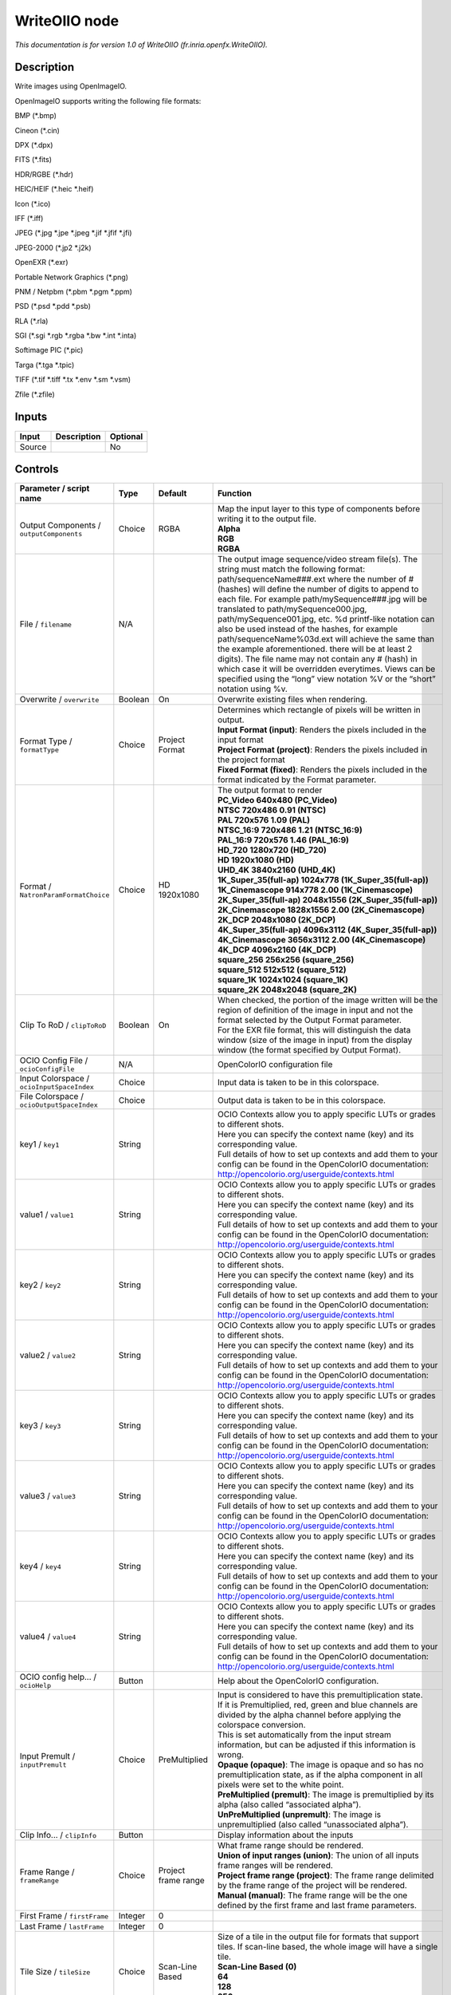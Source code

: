 .. _fr.inria.openfx.WriteOIIO:

.. raw:: html

   <!-- Do not edit this file! It is generated automatically by Natron itself. -->

WriteOIIO node
==============

|pluginIcon| 

*This documentation is for version 1.0 of WriteOIIO (fr.inria.openfx.WriteOIIO).*

Description
-----------

Write images using OpenImageIO.

OpenImageIO supports writing the following file formats:

BMP (*.bmp)

Cineon (*.cin)

DPX (*.dpx)

FITS (*.fits)

HDR/RGBE (*.hdr)

HEIC/HEIF (*.heic \*.heif)

Icon (*.ico)

IFF (*.iff)

JPEG (*.jpg \*.jpe \*.jpeg \*.jif \*.jfif \*.jfi)

JPEG-2000 (*.jp2 \*.j2k)

OpenEXR (*.exr)

Portable Network Graphics (*.png)

PNM / Netpbm (*.pbm \*.pgm \*.ppm)

PSD (*.psd \*.pdd \*.psb)

RLA (*.rla)

SGI (*.sgi \*.rgb \*.rgba \*.bw \*.int \*.inta)

Softimage PIC (*.pic)

Targa (*.tga \*.tpic)

TIFF (*.tif \*.tiff \*.tx \*.env \*.sm \*.vsm)

Zfile (*.zfile)

Inputs
------

+--------+-------------+----------+
| Input  | Description | Optional |
+========+=============+==========+
| Source |             | No       |
+--------+-------------+----------+

Controls
--------

.. tabularcolumns:: |>{\raggedright}p{0.2\columnwidth}|>{\raggedright}p{0.06\columnwidth}|>{\raggedright}p{0.07\columnwidth}|p{0.63\columnwidth}|

.. cssclass:: longtable

+-------------------------------------------------+---------+---------------------+-----------------------------------------------------------------------------------------------------------------------------------------------------------------------------------------------------------------------------------------------------------------------------------------------------------------------------------------------------------------------------------------------------------------------------------------------------------------------------------------------------------------------------------------------------------------------------------------------------------------------------------------------------------------------------------------------------------------+
| Parameter / script name                         | Type    | Default             | Function                                                                                                                                                                                                                                                                                                                                                                                                                                                                                                                                                                                                                                                                                                        |
+=================================================+=========+=====================+=================================================================================================================================================================================================================================================================================================================================================================================================================================================================================================================================================================================================================================================================================================================+
| Output Components / ``outputComponents``        | Choice  | RGBA                | | Map the input layer to this type of components before writing it to the output file.                                                                                                                                                                                                                                                                                                                                                                                                                                                                                                                                                                                                                          |
|                                                 |         |                     | | **Alpha**                                                                                                                                                                                                                                                                                                                                                                                                                                                                                                                                                                                                                                                                                                     |
|                                                 |         |                     | | **RGB**                                                                                                                                                                                                                                                                                                                                                                                                                                                                                                                                                                                                                                                                                                       |
|                                                 |         |                     | | **RGBA**                                                                                                                                                                                                                                                                                                                                                                                                                                                                                                                                                                                                                                                                                                      |
+-------------------------------------------------+---------+---------------------+-----------------------------------------------------------------------------------------------------------------------------------------------------------------------------------------------------------------------------------------------------------------------------------------------------------------------------------------------------------------------------------------------------------------------------------------------------------------------------------------------------------------------------------------------------------------------------------------------------------------------------------------------------------------------------------------------------------------+
| File / ``filename``                             | N/A     |                     | The output image sequence/video stream file(s). The string must match the following format: path/sequenceName###.ext where the number of # (hashes) will define the number of digits to append to each file. For example path/mySequence###.jpg will be translated to path/mySequence000.jpg, path/mySequence001.jpg, etc. %d printf-like notation can also be used instead of the hashes, for example path/sequenceName%03d.ext will achieve the same than the example aforementioned. there will be at least 2 digits). The file name may not contain any # (hash) in which case it will be overridden everytimes. Views can be specified using the “long” view notation %V or the “short” notation using %v. |
+-------------------------------------------------+---------+---------------------+-----------------------------------------------------------------------------------------------------------------------------------------------------------------------------------------------------------------------------------------------------------------------------------------------------------------------------------------------------------------------------------------------------------------------------------------------------------------------------------------------------------------------------------------------------------------------------------------------------------------------------------------------------------------------------------------------------------------+
| Overwrite / ``overwrite``                       | Boolean | On                  | Overwrite existing files when rendering.                                                                                                                                                                                                                                                                                                                                                                                                                                                                                                                                                                                                                                                                        |
+-------------------------------------------------+---------+---------------------+-----------------------------------------------------------------------------------------------------------------------------------------------------------------------------------------------------------------------------------------------------------------------------------------------------------------------------------------------------------------------------------------------------------------------------------------------------------------------------------------------------------------------------------------------------------------------------------------------------------------------------------------------------------------------------------------------------------------+
| Format Type / ``formatType``                    | Choice  | Project Format      | | Determines which rectangle of pixels will be written in output.                                                                                                                                                                                                                                                                                                                                                                                                                                                                                                                                                                                                                                               |
|                                                 |         |                     | | **Input Format (input)**: Renders the pixels included in the input format                                                                                                                                                                                                                                                                                                                                                                                                                                                                                                                                                                                                                                     |
|                                                 |         |                     | | **Project Format (project)**: Renders the pixels included in the project format                                                                                                                                                                                                                                                                                                                                                                                                                                                                                                                                                                                                                               |
|                                                 |         |                     | | **Fixed Format (fixed)**: Renders the pixels included in the format indicated by the Format parameter.                                                                                                                                                                                                                                                                                                                                                                                                                                                                                                                                                                                                        |
+-------------------------------------------------+---------+---------------------+-----------------------------------------------------------------------------------------------------------------------------------------------------------------------------------------------------------------------------------------------------------------------------------------------------------------------------------------------------------------------------------------------------------------------------------------------------------------------------------------------------------------------------------------------------------------------------------------------------------------------------------------------------------------------------------------------------------------+
| Format / ``NatronParamFormatChoice``            | Choice  | HD 1920x1080        | | The output format to render                                                                                                                                                                                                                                                                                                                                                                                                                                                                                                                                                                                                                                                                                   |
|                                                 |         |                     | | **PC_Video 640x480 (PC_Video)**                                                                                                                                                                                                                                                                                                                                                                                                                                                                                                                                                                                                                                                                               |
|                                                 |         |                     | | **NTSC 720x486 0.91 (NTSC)**                                                                                                                                                                                                                                                                                                                                                                                                                                                                                                                                                                                                                                                                                  |
|                                                 |         |                     | | **PAL 720x576 1.09 (PAL)**                                                                                                                                                                                                                                                                                                                                                                                                                                                                                                                                                                                                                                                                                    |
|                                                 |         |                     | | **NTSC_16:9 720x486 1.21 (NTSC_16:9)**                                                                                                                                                                                                                                                                                                                                                                                                                                                                                                                                                                                                                                                                        |
|                                                 |         |                     | | **PAL_16:9 720x576 1.46 (PAL_16:9)**                                                                                                                                                                                                                                                                                                                                                                                                                                                                                                                                                                                                                                                                          |
|                                                 |         |                     | | **HD_720 1280x720 (HD_720)**                                                                                                                                                                                                                                                                                                                                                                                                                                                                                                                                                                                                                                                                                  |
|                                                 |         |                     | | **HD 1920x1080 (HD)**                                                                                                                                                                                                                                                                                                                                                                                                                                                                                                                                                                                                                                                                                         |
|                                                 |         |                     | | **UHD_4K 3840x2160 (UHD_4K)**                                                                                                                                                                                                                                                                                                                                                                                                                                                                                                                                                                                                                                                                                 |
|                                                 |         |                     | | **1K_Super_35(full-ap) 1024x778 (1K_Super_35(full-ap))**                                                                                                                                                                                                                                                                                                                                                                                                                                                                                                                                                                                                                                                      |
|                                                 |         |                     | | **1K_Cinemascope 914x778 2.00 (1K_Cinemascope)**                                                                                                                                                                                                                                                                                                                                                                                                                                                                                                                                                                                                                                                              |
|                                                 |         |                     | | **2K_Super_35(full-ap) 2048x1556 (2K_Super_35(full-ap))**                                                                                                                                                                                                                                                                                                                                                                                                                                                                                                                                                                                                                                                     |
|                                                 |         |                     | | **2K_Cinemascope 1828x1556 2.00 (2K_Cinemascope)**                                                                                                                                                                                                                                                                                                                                                                                                                                                                                                                                                                                                                                                            |
|                                                 |         |                     | | **2K_DCP 2048x1080 (2K_DCP)**                                                                                                                                                                                                                                                                                                                                                                                                                                                                                                                                                                                                                                                                                 |
|                                                 |         |                     | | **4K_Super_35(full-ap) 4096x3112 (4K_Super_35(full-ap))**                                                                                                                                                                                                                                                                                                                                                                                                                                                                                                                                                                                                                                                     |
|                                                 |         |                     | | **4K_Cinemascope 3656x3112 2.00 (4K_Cinemascope)**                                                                                                                                                                                                                                                                                                                                                                                                                                                                                                                                                                                                                                                            |
|                                                 |         |                     | | **4K_DCP 4096x2160 (4K_DCP)**                                                                                                                                                                                                                                                                                                                                                                                                                                                                                                                                                                                                                                                                                 |
|                                                 |         |                     | | **square_256 256x256 (square_256)**                                                                                                                                                                                                                                                                                                                                                                                                                                                                                                                                                                                                                                                                           |
|                                                 |         |                     | | **square_512 512x512 (square_512)**                                                                                                                                                                                                                                                                                                                                                                                                                                                                                                                                                                                                                                                                           |
|                                                 |         |                     | | **square_1K 1024x1024 (square_1K)**                                                                                                                                                                                                                                                                                                                                                                                                                                                                                                                                                                                                                                                                           |
|                                                 |         |                     | | **square_2K 2048x2048 (square_2K)**                                                                                                                                                                                                                                                                                                                                                                                                                                                                                                                                                                                                                                                                           |
+-------------------------------------------------+---------+---------------------+-----------------------------------------------------------------------------------------------------------------------------------------------------------------------------------------------------------------------------------------------------------------------------------------------------------------------------------------------------------------------------------------------------------------------------------------------------------------------------------------------------------------------------------------------------------------------------------------------------------------------------------------------------------------------------------------------------------------+
| Clip To RoD / ``clipToRoD``                     | Boolean | On                  | | When checked, the portion of the image written will be the region of definition of the image in input and not the format selected by the Output Format parameter.                                                                                                                                                                                                                                                                                                                                                                                                                                                                                                                                             |
|                                                 |         |                     | | For the EXR file format, this will distinguish the data window (size of the image in input) from the display window (the format specified by Output Format).                                                                                                                                                                                                                                                                                                                                                                                                                                                                                                                                                  |
+-------------------------------------------------+---------+---------------------+-----------------------------------------------------------------------------------------------------------------------------------------------------------------------------------------------------------------------------------------------------------------------------------------------------------------------------------------------------------------------------------------------------------------------------------------------------------------------------------------------------------------------------------------------------------------------------------------------------------------------------------------------------------------------------------------------------------------+
| OCIO Config File / ``ocioConfigFile``           | N/A     |                     | OpenColorIO configuration file                                                                                                                                                                                                                                                                                                                                                                                                                                                                                                                                                                                                                                                                                  |
+-------------------------------------------------+---------+---------------------+-----------------------------------------------------------------------------------------------------------------------------------------------------------------------------------------------------------------------------------------------------------------------------------------------------------------------------------------------------------------------------------------------------------------------------------------------------------------------------------------------------------------------------------------------------------------------------------------------------------------------------------------------------------------------------------------------------------------+
| Input Colorspace / ``ocioInputSpaceIndex``      | Choice  |                     | Input data is taken to be in this colorspace.                                                                                                                                                                                                                                                                                                                                                                                                                                                                                                                                                                                                                                                                   |
+-------------------------------------------------+---------+---------------------+-----------------------------------------------------------------------------------------------------------------------------------------------------------------------------------------------------------------------------------------------------------------------------------------------------------------------------------------------------------------------------------------------------------------------------------------------------------------------------------------------------------------------------------------------------------------------------------------------------------------------------------------------------------------------------------------------------------------+
| File Colorspace / ``ocioOutputSpaceIndex``      | Choice  |                     | Output data is taken to be in this colorspace.                                                                                                                                                                                                                                                                                                                                                                                                                                                                                                                                                                                                                                                                  |
+-------------------------------------------------+---------+---------------------+-----------------------------------------------------------------------------------------------------------------------------------------------------------------------------------------------------------------------------------------------------------------------------------------------------------------------------------------------------------------------------------------------------------------------------------------------------------------------------------------------------------------------------------------------------------------------------------------------------------------------------------------------------------------------------------------------------------------+
| key1 / ``key1``                                 | String  |                     | | OCIO Contexts allow you to apply specific LUTs or grades to different shots.                                                                                                                                                                                                                                                                                                                                                                                                                                                                                                                                                                                                                                  |
|                                                 |         |                     | | Here you can specify the context name (key) and its corresponding value.                                                                                                                                                                                                                                                                                                                                                                                                                                                                                                                                                                                                                                      |
|                                                 |         |                     | | Full details of how to set up contexts and add them to your config can be found in the OpenColorIO documentation:                                                                                                                                                                                                                                                                                                                                                                                                                                                                                                                                                                                             |
|                                                 |         |                     | | http://opencolorio.org/userguide/contexts.html                                                                                                                                                                                                                                                                                                                                                                                                                                                                                                                                                                                                                                                                |
+-------------------------------------------------+---------+---------------------+-----------------------------------------------------------------------------------------------------------------------------------------------------------------------------------------------------------------------------------------------------------------------------------------------------------------------------------------------------------------------------------------------------------------------------------------------------------------------------------------------------------------------------------------------------------------------------------------------------------------------------------------------------------------------------------------------------------------+
| value1 / ``value1``                             | String  |                     | | OCIO Contexts allow you to apply specific LUTs or grades to different shots.                                                                                                                                                                                                                                                                                                                                                                                                                                                                                                                                                                                                                                  |
|                                                 |         |                     | | Here you can specify the context name (key) and its corresponding value.                                                                                                                                                                                                                                                                                                                                                                                                                                                                                                                                                                                                                                      |
|                                                 |         |                     | | Full details of how to set up contexts and add them to your config can be found in the OpenColorIO documentation:                                                                                                                                                                                                                                                                                                                                                                                                                                                                                                                                                                                             |
|                                                 |         |                     | | http://opencolorio.org/userguide/contexts.html                                                                                                                                                                                                                                                                                                                                                                                                                                                                                                                                                                                                                                                                |
+-------------------------------------------------+---------+---------------------+-----------------------------------------------------------------------------------------------------------------------------------------------------------------------------------------------------------------------------------------------------------------------------------------------------------------------------------------------------------------------------------------------------------------------------------------------------------------------------------------------------------------------------------------------------------------------------------------------------------------------------------------------------------------------------------------------------------------+
| key2 / ``key2``                                 | String  |                     | | OCIO Contexts allow you to apply specific LUTs or grades to different shots.                                                                                                                                                                                                                                                                                                                                                                                                                                                                                                                                                                                                                                  |
|                                                 |         |                     | | Here you can specify the context name (key) and its corresponding value.                                                                                                                                                                                                                                                                                                                                                                                                                                                                                                                                                                                                                                      |
|                                                 |         |                     | | Full details of how to set up contexts and add them to your config can be found in the OpenColorIO documentation:                                                                                                                                                                                                                                                                                                                                                                                                                                                                                                                                                                                             |
|                                                 |         |                     | | http://opencolorio.org/userguide/contexts.html                                                                                                                                                                                                                                                                                                                                                                                                                                                                                                                                                                                                                                                                |
+-------------------------------------------------+---------+---------------------+-----------------------------------------------------------------------------------------------------------------------------------------------------------------------------------------------------------------------------------------------------------------------------------------------------------------------------------------------------------------------------------------------------------------------------------------------------------------------------------------------------------------------------------------------------------------------------------------------------------------------------------------------------------------------------------------------------------------+
| value2 / ``value2``                             | String  |                     | | OCIO Contexts allow you to apply specific LUTs or grades to different shots.                                                                                                                                                                                                                                                                                                                                                                                                                                                                                                                                                                                                                                  |
|                                                 |         |                     | | Here you can specify the context name (key) and its corresponding value.                                                                                                                                                                                                                                                                                                                                                                                                                                                                                                                                                                                                                                      |
|                                                 |         |                     | | Full details of how to set up contexts and add them to your config can be found in the OpenColorIO documentation:                                                                                                                                                                                                                                                                                                                                                                                                                                                                                                                                                                                             |
|                                                 |         |                     | | http://opencolorio.org/userguide/contexts.html                                                                                                                                                                                                                                                                                                                                                                                                                                                                                                                                                                                                                                                                |
+-------------------------------------------------+---------+---------------------+-----------------------------------------------------------------------------------------------------------------------------------------------------------------------------------------------------------------------------------------------------------------------------------------------------------------------------------------------------------------------------------------------------------------------------------------------------------------------------------------------------------------------------------------------------------------------------------------------------------------------------------------------------------------------------------------------------------------+
| key3 / ``key3``                                 | String  |                     | | OCIO Contexts allow you to apply specific LUTs or grades to different shots.                                                                                                                                                                                                                                                                                                                                                                                                                                                                                                                                                                                                                                  |
|                                                 |         |                     | | Here you can specify the context name (key) and its corresponding value.                                                                                                                                                                                                                                                                                                                                                                                                                                                                                                                                                                                                                                      |
|                                                 |         |                     | | Full details of how to set up contexts and add them to your config can be found in the OpenColorIO documentation:                                                                                                                                                                                                                                                                                                                                                                                                                                                                                                                                                                                             |
|                                                 |         |                     | | http://opencolorio.org/userguide/contexts.html                                                                                                                                                                                                                                                                                                                                                                                                                                                                                                                                                                                                                                                                |
+-------------------------------------------------+---------+---------------------+-----------------------------------------------------------------------------------------------------------------------------------------------------------------------------------------------------------------------------------------------------------------------------------------------------------------------------------------------------------------------------------------------------------------------------------------------------------------------------------------------------------------------------------------------------------------------------------------------------------------------------------------------------------------------------------------------------------------+
| value3 / ``value3``                             | String  |                     | | OCIO Contexts allow you to apply specific LUTs or grades to different shots.                                                                                                                                                                                                                                                                                                                                                                                                                                                                                                                                                                                                                                  |
|                                                 |         |                     | | Here you can specify the context name (key) and its corresponding value.                                                                                                                                                                                                                                                                                                                                                                                                                                                                                                                                                                                                                                      |
|                                                 |         |                     | | Full details of how to set up contexts and add them to your config can be found in the OpenColorIO documentation:                                                                                                                                                                                                                                                                                                                                                                                                                                                                                                                                                                                             |
|                                                 |         |                     | | http://opencolorio.org/userguide/contexts.html                                                                                                                                                                                                                                                                                                                                                                                                                                                                                                                                                                                                                                                                |
+-------------------------------------------------+---------+---------------------+-----------------------------------------------------------------------------------------------------------------------------------------------------------------------------------------------------------------------------------------------------------------------------------------------------------------------------------------------------------------------------------------------------------------------------------------------------------------------------------------------------------------------------------------------------------------------------------------------------------------------------------------------------------------------------------------------------------------+
| key4 / ``key4``                                 | String  |                     | | OCIO Contexts allow you to apply specific LUTs or grades to different shots.                                                                                                                                                                                                                                                                                                                                                                                                                                                                                                                                                                                                                                  |
|                                                 |         |                     | | Here you can specify the context name (key) and its corresponding value.                                                                                                                                                                                                                                                                                                                                                                                                                                                                                                                                                                                                                                      |
|                                                 |         |                     | | Full details of how to set up contexts and add them to your config can be found in the OpenColorIO documentation:                                                                                                                                                                                                                                                                                                                                                                                                                                                                                                                                                                                             |
|                                                 |         |                     | | http://opencolorio.org/userguide/contexts.html                                                                                                                                                                                                                                                                                                                                                                                                                                                                                                                                                                                                                                                                |
+-------------------------------------------------+---------+---------------------+-----------------------------------------------------------------------------------------------------------------------------------------------------------------------------------------------------------------------------------------------------------------------------------------------------------------------------------------------------------------------------------------------------------------------------------------------------------------------------------------------------------------------------------------------------------------------------------------------------------------------------------------------------------------------------------------------------------------+
| value4 / ``value4``                             | String  |                     | | OCIO Contexts allow you to apply specific LUTs or grades to different shots.                                                                                                                                                                                                                                                                                                                                                                                                                                                                                                                                                                                                                                  |
|                                                 |         |                     | | Here you can specify the context name (key) and its corresponding value.                                                                                                                                                                                                                                                                                                                                                                                                                                                                                                                                                                                                                                      |
|                                                 |         |                     | | Full details of how to set up contexts and add them to your config can be found in the OpenColorIO documentation:                                                                                                                                                                                                                                                                                                                                                                                                                                                                                                                                                                                             |
|                                                 |         |                     | | http://opencolorio.org/userguide/contexts.html                                                                                                                                                                                                                                                                                                                                                                                                                                                                                                                                                                                                                                                                |
+-------------------------------------------------+---------+---------------------+-----------------------------------------------------------------------------------------------------------------------------------------------------------------------------------------------------------------------------------------------------------------------------------------------------------------------------------------------------------------------------------------------------------------------------------------------------------------------------------------------------------------------------------------------------------------------------------------------------------------------------------------------------------------------------------------------------------------+
| OCIO config help... / ``ocioHelp``              | Button  |                     | Help about the OpenColorIO configuration.                                                                                                                                                                                                                                                                                                                                                                                                                                                                                                                                                                                                                                                                       |
+-------------------------------------------------+---------+---------------------+-----------------------------------------------------------------------------------------------------------------------------------------------------------------------------------------------------------------------------------------------------------------------------------------------------------------------------------------------------------------------------------------------------------------------------------------------------------------------------------------------------------------------------------------------------------------------------------------------------------------------------------------------------------------------------------------------------------------+
| Input Premult / ``inputPremult``                | Choice  | PreMultiplied       | | Input is considered to have this premultiplication state.                                                                                                                                                                                                                                                                                                                                                                                                                                                                                                                                                                                                                                                     |
|                                                 |         |                     | | If it is Premultiplied, red, green and blue channels are divided by the alpha channel before applying the colorspace conversion.                                                                                                                                                                                                                                                                                                                                                                                                                                                                                                                                                                              |
|                                                 |         |                     | | This is set automatically from the input stream information, but can be adjusted if this information is wrong.                                                                                                                                                                                                                                                                                                                                                                                                                                                                                                                                                                                                |
|                                                 |         |                     | | **Opaque (opaque)**: The image is opaque and so has no premultiplication state, as if the alpha component in all pixels were set to the white point.                                                                                                                                                                                                                                                                                                                                                                                                                                                                                                                                                          |
|                                                 |         |                     | | **PreMultiplied (premult)**: The image is premultiplied by its alpha (also called “associated alpha”).                                                                                                                                                                                                                                                                                                                                                                                                                                                                                                                                                                                                        |
|                                                 |         |                     | | **UnPreMultiplied (unpremult)**: The image is unpremultiplied (also called “unassociated alpha”).                                                                                                                                                                                                                                                                                                                                                                                                                                                                                                                                                                                                             |
+-------------------------------------------------+---------+---------------------+-----------------------------------------------------------------------------------------------------------------------------------------------------------------------------------------------------------------------------------------------------------------------------------------------------------------------------------------------------------------------------------------------------------------------------------------------------------------------------------------------------------------------------------------------------------------------------------------------------------------------------------------------------------------------------------------------------------------+
| Clip Info... / ``clipInfo``                     | Button  |                     | Display information about the inputs                                                                                                                                                                                                                                                                                                                                                                                                                                                                                                                                                                                                                                                                            |
+-------------------------------------------------+---------+---------------------+-----------------------------------------------------------------------------------------------------------------------------------------------------------------------------------------------------------------------------------------------------------------------------------------------------------------------------------------------------------------------------------------------------------------------------------------------------------------------------------------------------------------------------------------------------------------------------------------------------------------------------------------------------------------------------------------------------------------+
| Frame Range / ``frameRange``                    | Choice  | Project frame range | | What frame range should be rendered.                                                                                                                                                                                                                                                                                                                                                                                                                                                                                                                                                                                                                                                                          |
|                                                 |         |                     | | **Union of input ranges (union)**: The union of all inputs frame ranges will be rendered.                                                                                                                                                                                                                                                                                                                                                                                                                                                                                                                                                                                                                     |
|                                                 |         |                     | | **Project frame range (project)**: The frame range delimited by the frame range of the project will be rendered.                                                                                                                                                                                                                                                                                                                                                                                                                                                                                                                                                                                              |
|                                                 |         |                     | | **Manual (manual)**: The frame range will be the one defined by the first frame and last frame parameters.                                                                                                                                                                                                                                                                                                                                                                                                                                                                                                                                                                                                    |
+-------------------------------------------------+---------+---------------------+-----------------------------------------------------------------------------------------------------------------------------------------------------------------------------------------------------------------------------------------------------------------------------------------------------------------------------------------------------------------------------------------------------------------------------------------------------------------------------------------------------------------------------------------------------------------------------------------------------------------------------------------------------------------------------------------------------------------+
| First Frame / ``firstFrame``                    | Integer | 0                   |                                                                                                                                                                                                                                                                                                                                                                                                                                                                                                                                                                                                                                                                                                                 |
+-------------------------------------------------+---------+---------------------+-----------------------------------------------------------------------------------------------------------------------------------------------------------------------------------------------------------------------------------------------------------------------------------------------------------------------------------------------------------------------------------------------------------------------------------------------------------------------------------------------------------------------------------------------------------------------------------------------------------------------------------------------------------------------------------------------------------------+
| Last Frame / ``lastFrame``                      | Integer | 0                   |                                                                                                                                                                                                                                                                                                                                                                                                                                                                                                                                                                                                                                                                                                                 |
+-------------------------------------------------+---------+---------------------+-----------------------------------------------------------------------------------------------------------------------------------------------------------------------------------------------------------------------------------------------------------------------------------------------------------------------------------------------------------------------------------------------------------------------------------------------------------------------------------------------------------------------------------------------------------------------------------------------------------------------------------------------------------------------------------------------------------------+
| Tile Size / ``tileSize``                        | Choice  | Scan-Line Based     | | Size of a tile in the output file for formats that support tiles. If scan-line based, the whole image will have a single tile.                                                                                                                                                                                                                                                                                                                                                                                                                                                                                                                                                                                |
|                                                 |         |                     | | **Scan-Line Based (0)**                                                                                                                                                                                                                                                                                                                                                                                                                                                                                                                                                                                                                                                                                       |
|                                                 |         |                     | | **64**                                                                                                                                                                                                                                                                                                                                                                                                                                                                                                                                                                                                                                                                                                        |
|                                                 |         |                     | | **128**                                                                                                                                                                                                                                                                                                                                                                                                                                                                                                                                                                                                                                                                                                       |
|                                                 |         |                     | | **256**                                                                                                                                                                                                                                                                                                                                                                                                                                                                                                                                                                                                                                                                                                       |
|                                                 |         |                     | | **512**                                                                                                                                                                                                                                                                                                                                                                                                                                                                                                                                                                                                                                                                                                       |
+-------------------------------------------------+---------+---------------------+-----------------------------------------------------------------------------------------------------------------------------------------------------------------------------------------------------------------------------------------------------------------------------------------------------------------------------------------------------------------------------------------------------------------------------------------------------------------------------------------------------------------------------------------------------------------------------------------------------------------------------------------------------------------------------------------------------------------+
| Bit Depth / ``bitDepth``                        | Choice  | auto                | | Number of bits per sample in the file [TIFF,DPX,TGA,DDS,ICO,IFF,PNM,PIC].                                                                                                                                                                                                                                                                                                                                                                                                                                                                                                                                                                                                                                     |
|                                                 |         |                     | | **auto**: Guess from the output format                                                                                                                                                                                                                                                                                                                                                                                                                                                                                                                                                                                                                                                                        |
|                                                 |         |                     | | **8i**: 8 bits integer                                                                                                                                                                                                                                                                                                                                                                                                                                                                                                                                                                                                                                                                                        |
|                                                 |         |                     | | **10i**: 10 bits integer                                                                                                                                                                                                                                                                                                                                                                                                                                                                                                                                                                                                                                                                                      |
|                                                 |         |                     | | **12i**: 12 bits integer                                                                                                                                                                                                                                                                                                                                                                                                                                                                                                                                                                                                                                                                                      |
|                                                 |         |                     | | **16i**: 16 bits integer                                                                                                                                                                                                                                                                                                                                                                                                                                                                                                                                                                                                                                                                                      |
|                                                 |         |                     | | **16f**: 16 bits floating point                                                                                                                                                                                                                                                                                                                                                                                                                                                                                                                                                                                                                                                                               |
|                                                 |         |                     | | **32i**: 32 bits integer                                                                                                                                                                                                                                                                                                                                                                                                                                                                                                                                                                                                                                                                                      |
|                                                 |         |                     | | **32f**: 32 bits floating point                                                                                                                                                                                                                                                                                                                                                                                                                                                                                                                                                                                                                                                                               |
|                                                 |         |                     | | **64i**: 64 bits integer                                                                                                                                                                                                                                                                                                                                                                                                                                                                                                                                                                                                                                                                                      |
|                                                 |         |                     | | **64f**: 64 bits floating point                                                                                                                                                                                                                                                                                                                                                                                                                                                                                                                                                                                                                                                                               |
+-------------------------------------------------+---------+---------------------+-----------------------------------------------------------------------------------------------------------------------------------------------------------------------------------------------------------------------------------------------------------------------------------------------------------------------------------------------------------------------------------------------------------------------------------------------------------------------------------------------------------------------------------------------------------------------------------------------------------------------------------------------------------------------------------------------------------------+
| Quality / ``quality``                           | Integer | 100                 | Indicates the quality of compression to use (0-100), for those plugins and compression methods that allow a variable amount of compression, with higher numbers indicating higher image fidelity. [JPEG, TIFF w/ JPEG comp., WEBP]                                                                                                                                                                                                                                                                                                                                                                                                                                                                              |
+-------------------------------------------------+---------+---------------------+-----------------------------------------------------------------------------------------------------------------------------------------------------------------------------------------------------------------------------------------------------------------------------------------------------------------------------------------------------------------------------------------------------------------------------------------------------------------------------------------------------------------------------------------------------------------------------------------------------------------------------------------------------------------------------------------------------------------+
| DWA Compression Level / ``dwaCompressionLevel`` | Double  | 45                  | Amount of compression when using Dreamworks DWAA or DWAB compression options. These lossy formats are variable in quality and can minimize the compression artifacts. Higher values will result in greater compression and likewise smaller file size, but increases the chance for artifacts. Values from 45 to 150 are usually correct for production shots, whereas HDR vacation photos could use up to 500. Values below 45 should give no visible imprrovement on photographs. [EXR w/ DWAa or DWAb comp.]                                                                                                                                                                                                 |
+-------------------------------------------------+---------+---------------------+-----------------------------------------------------------------------------------------------------------------------------------------------------------------------------------------------------------------------------------------------------------------------------------------------------------------------------------------------------------------------------------------------------------------------------------------------------------------------------------------------------------------------------------------------------------------------------------------------------------------------------------------------------------------------------------------------------------------+
| Orientation / ``orientation``                   | Choice  | normal              | | The orientation of the image data [DPX,TIFF,JPEG,HDR,FITS].                                                                                                                                                                                                                                                                                                                                                                                                                                                                                                                                                                                                                                                   |
|                                                 |         |                     | | By default, image pixels are ordered from the top of the display to the bottom, and within each scanline, from left to right (i.e., the same ordering as English text and scan progression on a CRT). But the “Orientation” parameter can suggest that it should be displayed with a different orientation, according to the TIFF/EXIF conventions.                                                                                                                                                                                                                                                                                                                                                           |
|                                                 |         |                     | | **normal**: normal (top to bottom, left to right)                                                                                                                                                                                                                                                                                                                                                                                                                                                                                                                                                                                                                                                             |
|                                                 |         |                     | | **flop**: flipped horizontally (top to bottom, right to left)                                                                                                                                                                                                                                                                                                                                                                                                                                                                                                                                                                                                                                                 |
|                                                 |         |                     | | **180**: rotate 180deg (bottom to top, right to left)                                                                                                                                                                                                                                                                                                                                                                                                                                                                                                                                                                                                                                                         |
|                                                 |         |                     | | **flip**: flipped vertically (bottom to top, left to right)                                                                                                                                                                                                                                                                                                                                                                                                                                                                                                                                                                                                                                                   |
|                                                 |         |                     | | **transposed**: transposed (left to right, top to bottom)                                                                                                                                                                                                                                                                                                                                                                                                                                                                                                                                                                                                                                                     |
|                                                 |         |                     | | **90clockwise**: rotated 90deg clockwise (right to left, top to bottom)                                                                                                                                                                                                                                                                                                                                                                                                                                                                                                                                                                                                                                       |
|                                                 |         |                     | | **transverse**: transverse (right to left, bottom to top)                                                                                                                                                                                                                                                                                                                                                                                                                                                                                                                                                                                                                                                     |
|                                                 |         |                     | | **90counter-clockwise**: rotated 90deg counter-clockwise (left to right, bottom to top)                                                                                                                                                                                                                                                                                                                                                                                                                                                                                                                                                                                                                       |
+-------------------------------------------------+---------+---------------------+-----------------------------------------------------------------------------------------------------------------------------------------------------------------------------------------------------------------------------------------------------------------------------------------------------------------------------------------------------------------------------------------------------------------------------------------------------------------------------------------------------------------------------------------------------------------------------------------------------------------------------------------------------------------------------------------------------------------+
| Compression / ``compression``                   | Choice  | default             | | Compression type [TIFF,EXR,DDS,IFF,SGI,TGA]                                                                                                                                                                                                                                                                                                                                                                                                                                                                                                                                                                                                                                                                   |
|                                                 |         |                     | | Indicates the type of compression the file uses. Supported compression modes will vary from format to format. As an example, the TIFF format supports “none”, “lzw”, “ccittrle”, “zip” (the default), “jpeg”, “packbits”, and the EXR format supports “none”, “rle”, “zip” (the default), “piz”, “pxr24”, “b44”, “b44a”, “dwaa” or “dwab”.                                                                                                                                                                                                                                                                                                                                                                    |
|                                                 |         |                     | | **default**: Guess from the output format                                                                                                                                                                                                                                                                                                                                                                                                                                                                                                                                                                                                                                                                     |
|                                                 |         |                     | | **none**: No compression [EXR, TIFF, IFF]                                                                                                                                                                                                                                                                                                                                                                                                                                                                                                                                                                                                                                                                     |
|                                                 |         |                     | | **zip**: Zlib/Deflate compression (lossless) [EXR, TIFF, Zfile]                                                                                                                                                                                                                                                                                                                                                                                                                                                                                                                                                                                                                                               |
|                                                 |         |                     | | **zips**: Zlib compression (lossless), one scan line at a time [EXR]                                                                                                                                                                                                                                                                                                                                                                                                                                                                                                                                                                                                                                          |
|                                                 |         |                     | | **rle**: Run Length Encoding (lossless) [DPX, IFF, EXR, TGA, RLA]                                                                                                                                                                                                                                                                                                                                                                                                                                                                                                                                                                                                                                             |
|                                                 |         |                     | | **piz**: Piz-based wavelet compression [EXR]                                                                                                                                                                                                                                                                                                                                                                                                                                                                                                                                                                                                                                                                  |
|                                                 |         |                     | | **pxr24**: Lossy 24bit float compression [EXR]                                                                                                                                                                                                                                                                                                                                                                                                                                                                                                                                                                                                                                                                |
|                                                 |         |                     | | **b44**: Lossy 4-by-4 pixel block compression, fixed compression rate [EXR]                                                                                                                                                                                                                                                                                                                                                                                                                                                                                                                                                                                                                                   |
|                                                 |         |                     | | **b44a**: Lossy 4-by-4 pixel block compression, flat fields are compressed more [EXR]                                                                                                                                                                                                                                                                                                                                                                                                                                                                                                                                                                                                                         |
|                                                 |         |                     | | **dwaa**: lossy DCT based compression, in blocks of 32 scanlines. More efficient for partial buffer access. [EXR]                                                                                                                                                                                                                                                                                                                                                                                                                                                                                                                                                                                             |
|                                                 |         |                     | | **dwab**: lossy DCT based compression, in blocks of 256 scanlines. More efficient space wise and faster to decode full frames than DWAA. [EXR]                                                                                                                                                                                                                                                                                                                                                                                                                                                                                                                                                                |
|                                                 |         |                     | | **lzw**: Lempel-Ziv Welsch compression (lossless) [TIFF]                                                                                                                                                                                                                                                                                                                                                                                                                                                                                                                                                                                                                                                      |
|                                                 |         |                     | | **ccittrle**: CCITT modified Huffman RLE (lossless) [TIFF]                                                                                                                                                                                                                                                                                                                                                                                                                                                                                                                                                                                                                                                    |
|                                                 |         |                     | | **jpeg**: JPEG [TIFF]                                                                                                                                                                                                                                                                                                                                                                                                                                                                                                                                                                                                                                                                                         |
|                                                 |         |                     | | **packbits**: Macintosh RLE (lossless) [TIFF]                                                                                                                                                                                                                                                                                                                                                                                                                                                                                                                                                                                                                                                                 |
+-------------------------------------------------+---------+---------------------+-----------------------------------------------------------------------------------------------------------------------------------------------------------------------------------------------------------------------------------------------------------------------------------------------------------------------------------------------------------------------------------------------------------------------------------------------------------------------------------------------------------------------------------------------------------------------------------------------------------------------------------------------------------------------------------------------------------------+
| Layer(s) / ``outputChannels``                   | Choice  | Color.RGBA          | | Select which layer to write to the file. This is either All or a single layer. This is not yet possible to append a layer to an existing file.                                                                                                                                                                                                                                                                                                                                                                                                                                                                                                                                                                |
|                                                 |         |                     | | **Color.RGBA (uk.co.thefoundry.OfxImagePlaneColour)**                                                                                                                                                                                                                                                                                                                                                                                                                                                                                                                                                                                                                                                         |
|                                                 |         |                     | | **DisparityLeft.Disparity (uk.co.thefoundry.OfxImagePlaneStereoDisparityLeft)**                                                                                                                                                                                                                                                                                                                                                                                                                                                                                                                                                                                                                               |
|                                                 |         |                     | | **DisparityRight.Disparity (uk.co.thefoundry.OfxImagePlaneStereoDisparityRight)**                                                                                                                                                                                                                                                                                                                                                                                                                                                                                                                                                                                                                             |
|                                                 |         |                     | | **Backward.Motion (uk.co.thefoundry.OfxImagePlaneBackMotionVector)**                                                                                                                                                                                                                                                                                                                                                                                                                                                                                                                                                                                                                                          |
|                                                 |         |                     | | **Forward.Motion (uk.co.thefoundry.OfxImagePlaneForwardMotionVector)**                                                                                                                                                                                                                                                                                                                                                                                                                                                                                                                                                                                                                                        |
+-------------------------------------------------+---------+---------------------+-----------------------------------------------------------------------------------------------------------------------------------------------------------------------------------------------------------------------------------------------------------------------------------------------------------------------------------------------------------------------------------------------------------------------------------------------------------------------------------------------------------------------------------------------------------------------------------------------------------------------------------------------------------------------------------------------------------------+
| All Planes / ``processAllPlanes``               | Boolean | Off                 | When checked all planes in input will be processed and output to the same plane as in input. It is useful for example to apply a Transform effect on all planes.                                                                                                                                                                                                                                                                                                                                                                                                                                                                                                                                                |
+-------------------------------------------------+---------+---------------------+-----------------------------------------------------------------------------------------------------------------------------------------------------------------------------------------------------------------------------------------------------------------------------------------------------------------------------------------------------------------------------------------------------------------------------------------------------------------------------------------------------------------------------------------------------------------------------------------------------------------------------------------------------------------------------------------------------------------+
| Parts / ``partSplitting``                       | Choice  | Split Views,Layers  | | Defines whether to separate views/layers in different EXR parts or not. Note that multi-part files are only supported by OpenEXR >= 2                                                                                                                                                                                                                                                                                                                                                                                                                                                                                                                                                                         |
|                                                 |         |                     | | **Single Part (single)**: All views and layers will be in the same part, ensuring compatibility with OpenEXR 1.x                                                                                                                                                                                                                                                                                                                                                                                                                                                                                                                                                                                              |
|                                                 |         |                     | | **Split Views (views)**: All views will have its own part, and each part will contain all layers. This will produce an EXR optimized in size that can be opened only with applications supporting OpenEXR 2                                                                                                                                                                                                                                                                                                                                                                                                                                                                                                   |
|                                                 |         |                     | | **Split Views,Layers (views_layers)**: Each layer of each view will have its own part. This will produce an EXR optimized for decoding speed that can be opened only with applications supporting OpenEXR 2                                                                                                                                                                                                                                                                                                                                                                                                                                                                                                   |
+-------------------------------------------------+---------+---------------------+-----------------------------------------------------------------------------------------------------------------------------------------------------------------------------------------------------------------------------------------------------------------------------------------------------------------------------------------------------------------------------------------------------------------------------------------------------------------------------------------------------------------------------------------------------------------------------------------------------------------------------------------------------------------------------------------------------------------+
| Views / ``viewsSelector``                       | Choice  | All                 | | Select the views to render. When choosing All, make sure the output filename does not have a %v or %V view pattern in which case each view would be written to a separate file.                                                                                                                                                                                                                                                                                                                                                                                                                                                                                                                               |
|                                                 |         |                     | | **All**                                                                                                                                                                                                                                                                                                                                                                                                                                                                                                                                                                                                                                                                                                       |
|                                                 |         |                     | | **Main**                                                                                                                                                                                                                                                                                                                                                                                                                                                                                                                                                                                                                                                                                                      |
+-------------------------------------------------+---------+---------------------+-----------------------------------------------------------------------------------------------------------------------------------------------------------------------------------------------------------------------------------------------------------------------------------------------------------------------------------------------------------------------------------------------------------------------------------------------------------------------------------------------------------------------------------------------------------------------------------------------------------------------------------------------------------------------------------------------------------------+
| OpenImageIO Info... / ``libraryInfo``           | Button  |                     | Display information about the underlying library.                                                                                                                                                                                                                                                                                                                                                                                                                                                                                                                                                                                                                                                               |
+-------------------------------------------------+---------+---------------------+-----------------------------------------------------------------------------------------------------------------------------------------------------------------------------------------------------------------------------------------------------------------------------------------------------------------------------------------------------------------------------------------------------------------------------------------------------------------------------------------------------------------------------------------------------------------------------------------------------------------------------------------------------------------------------------------------------------------+

.. |pluginIcon| image:: fr.inria.openfx.WriteOIIO.png
   :width: 10.0%
